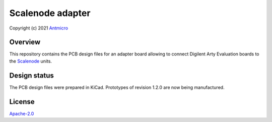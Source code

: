=================
Scalenode adapter
=================

Copyright (c) 2021 `Antmicro <https://www.antmicro.com>`_

Overview
========

This repository contains the PCB design files for an adapter board allowing to connect Digilent Arty Evaluation boards to the `Scalenode <https://github.com/antmicro/scalenode>`_ units.

Design status
=============

The PCB design files were prepared in KiCad.
Prototypes of revision 1.2.0 are now being manufactured.

License
=======

`Apache-2.0 <LICENSE>`_
